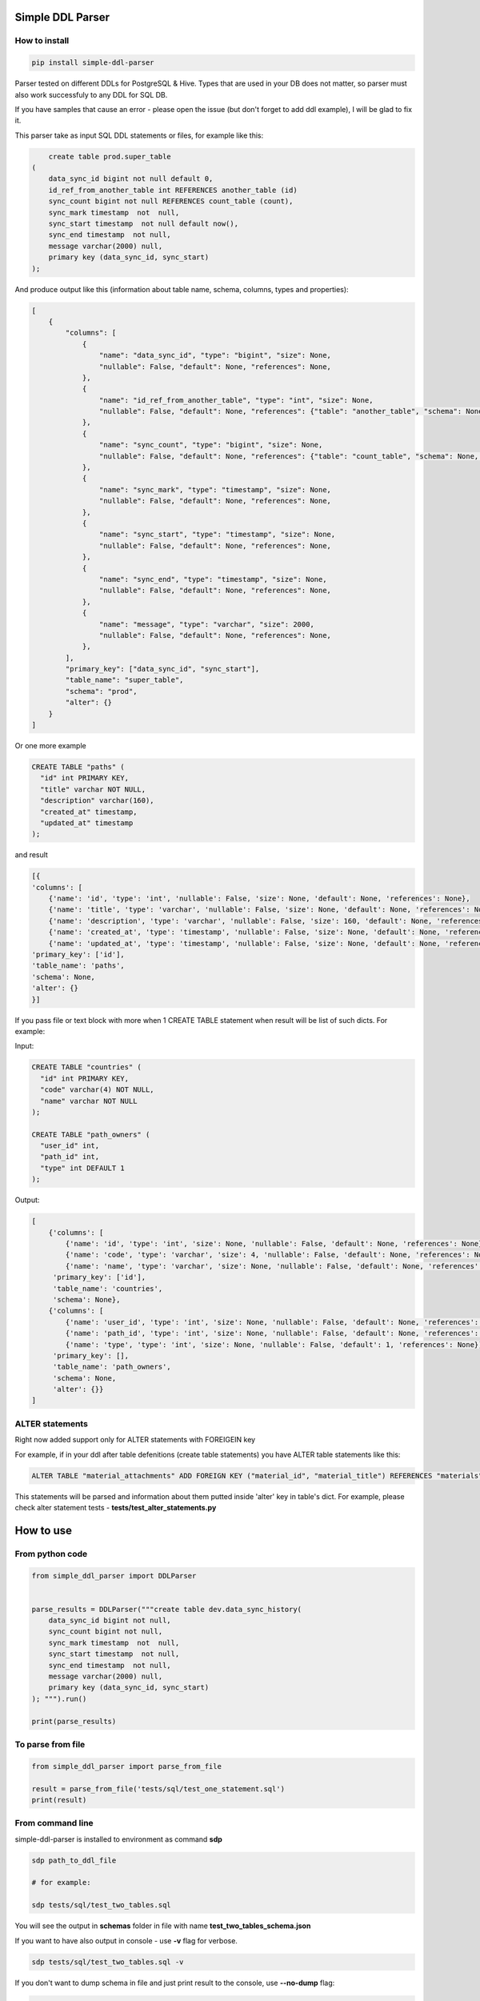 
Simple DDL Parser
-----------------


.. image:: https://img.shields.io/pypi/v/simple-ddl-parser
   :target: https://img.shields.io/pypi/v/simple-ddl-parser
   :alt: badge1
 
.. image:: https://img.shields.io/pypi/l/simple-ddl-parser
   :target: https://img.shields.io/pypi/l/simple-ddl-parser
   :alt: badge2
 
.. image:: https://img.shields.io/pypi/pyversions/simple-ddl-parser
   :target: https://img.shields.io/pypi/pyversions/simple-ddl-parser
   :alt: badge3
 

How to install
^^^^^^^^^^^^^^

.. code-block:: bash


       pip install simple-ddl-parser

Parser tested on different DDLs for PostgreSQL & Hive.
Types that are used in your DB does not matter, so parser must also work successfuly to any DDL for SQL DB.

If you have samples that cause an error - please open the issue (but don't forget to add ddl example), I will be glad to fix it.

This parser take as input SQL DDL statements or files, for example like this:

.. code-block:: sql


       create table prod.super_table
   (
       data_sync_id bigint not null default 0,
       id_ref_from_another_table int REFERENCES another_table (id)
       sync_count bigint not null REFERENCES count_table (count),
       sync_mark timestamp  not  null,
       sync_start timestamp  not null default now(),
       sync_end timestamp  not null,
       message varchar(2000) null,
       primary key (data_sync_id, sync_start)
   );

And produce output like this (information about table name, schema, columns, types and properties):

.. code-block:: python


       [
           {
               "columns": [
                   {
                       "name": "data_sync_id", "type": "bigint", "size": None, 
                       "nullable": False, "default": None, "references": None,
                   },
                   {
                       "name": "id_ref_from_another_table", "type": "int", "size": None,
                       "nullable": False, "default": None, "references": {"table": "another_table", "schema": None, "column": "id"},
                   },
                   {
                       "name": "sync_count", "type": "bigint", "size": None,
                       "nullable": False, "default": None, "references": {"table": "count_table", "schema": None, "column": "count"},
                   },
                   {
                       "name": "sync_mark", "type": "timestamp", "size": None,
                       "nullable": False, "default": None, "references": None,
                   },
                   {
                       "name": "sync_start", "type": "timestamp", "size": None,
                       "nullable": False, "default": None, "references": None,
                   },
                   {
                       "name": "sync_end", "type": "timestamp", "size": None,
                       "nullable": False, "default": None, "references": None,
                   },
                   {
                       "name": "message", "type": "varchar", "size": 2000,
                       "nullable": False, "default": None, "references": None,
                   },
               ],
               "primary_key": ["data_sync_id", "sync_start"],
               "table_name": "super_table",
               "schema": "prod",
               "alter": {}
           }
       ]

Or one more example

.. code-block:: sql


   CREATE TABLE "paths" (
     "id" int PRIMARY KEY,
     "title" varchar NOT NULL,
     "description" varchar(160),
     "created_at" timestamp,
     "updated_at" timestamp
   );

and result

.. code-block:: python

           [{
           'columns': [
               {'name': 'id', 'type': 'int', 'nullable': False, 'size': None, 'default': None, 'references': None}, 
               {'name': 'title', 'type': 'varchar', 'nullable': False, 'size': None, 'default': None, 'references': None}, 
               {'name': 'description', 'type': 'varchar', 'nullable': False, 'size': 160, 'default': None, 'references': None}, 
               {'name': 'created_at', 'type': 'timestamp', 'nullable': False, 'size': None, 'default': None, 'references': None}, 
               {'name': 'updated_at', 'type': 'timestamp', 'nullable': False, 'size': None, 'default': None, 'references': None}], 
           'primary_key': ['id'], 
           'table_name': 'paths', 
           'schema': None,
           'alter': {}
           }]

If you pass file or text block with more when 1 CREATE TABLE statement when result will be list of such dicts. For example:

Input:

.. code-block:: sql


   CREATE TABLE "countries" (
     "id" int PRIMARY KEY,
     "code" varchar(4) NOT NULL,
     "name" varchar NOT NULL
   );

   CREATE TABLE "path_owners" (
     "user_id" int,
     "path_id" int,
     "type" int DEFAULT 1
   );

Output:

.. code-block:: python


       [
           {'columns': [
               {'name': 'id', 'type': 'int', 'size': None, 'nullable': False, 'default': None, 'references': None}, 
               {'name': 'code', 'type': 'varchar', 'size': 4, 'nullable': False, 'default': None, 'references': None}, 
               {'name': 'name', 'type': 'varchar', 'size': None, 'nullable': False, 'default': None, 'references': None}], 
            'primary_key': ['id'], 
            'table_name': 'countries', 
            'schema': None}, 
           {'columns': [
               {'name': 'user_id', 'type': 'int', 'size': None, 'nullable': False, 'default': None, 'references': None}, 
               {'name': 'path_id', 'type': 'int', 'size': None, 'nullable': False, 'default': None, 'references': None}, 
               {'name': 'type', 'type': 'int', 'size': None, 'nullable': False, 'default': 1, 'references': None}], 
            'primary_key': [], 
            'table_name': 'path_owners', 
            'schema': None,
            'alter': {}}
       ]

ALTER statements
^^^^^^^^^^^^^^^^

Right now added support only for ALTER statements with FOREIGEIN key

For example, if in your ddl after table defenitions (create table statements) you have ALTER table statements like this:

.. code-block:: sql


   ALTER TABLE "material_attachments" ADD FOREIGN KEY ("material_id", "material_title") REFERENCES "materials" ("id", "title");

This statements will be parsed and information about them putted inside 'alter' key in table's dict.
For example, please check alter statement tests - **tests/test_alter_statements.py**

How to use
----------

From python code
^^^^^^^^^^^^^^^^

.. code-block:: python

       from simple_ddl_parser import DDLParser


       parse_results = DDLParser("""create table dev.data_sync_history(
           data_sync_id bigint not null,
           sync_count bigint not null,
           sync_mark timestamp  not  null,
           sync_start timestamp  not null,
           sync_end timestamp  not null,
           message varchar(2000) null,
           primary key (data_sync_id, sync_start)
       ); """).run()

       print(parse_results)

To parse from file
^^^^^^^^^^^^^^^^^^

.. code-block:: python


       from simple_ddl_parser import parse_from_file

       result = parse_from_file('tests/sql/test_one_statement.sql')
       print(result)

From command line
^^^^^^^^^^^^^^^^^

simple-ddl-parser is installed to environment as command **sdp**

.. code-block:: bash


       sdp path_to_ddl_file

       # for example:

       sdp tests/sql/test_two_tables.sql

You will see the output in **schemas** folder in file with name **test_two_tables_schema.json**

If you want to have also output in console - use **-v** flag for verbose.

.. code-block:: bash


       sdp tests/sql/test_two_tables.sql -v

If you don't want to dump schema in file and just print result to the console, use **--no-dump** flag:

.. code-block:: bash


       sdp tests/sql/test_two_tables.sql --no-dump

You can provide target path where you want to dump result with argument **-t**\ , **--targer**\ :

.. code-block:: bash


       sdp tests/sql/test_two_tables.sql -t dump_results/

More examples & tests
^^^^^^^^^^^^^^^^^^^^^

You can find in **tests/** folder.

Dump result in json
^^^^^^^^^^^^^^^^^^^

To dump result in json use argument .run(dump=True)

You also can provide a path where you want to have a dumps with schema with argument .run(dump_path='folder_that_use_for_dumps/')

TODO in next Releases (if you don't see feature that you need - open the issue)
^^^^^^^^^^^^^^^^^^^^^^^^^^^^^^^^^^^^^^^^^^^^^^^^^^^^^^^^^^^^^^^^^^^^^^^^^^^^^^^


#. Support CREATE INDEX statements
#. Support ARRAYs
#. Support CREATE SEQUENCE statements

Historical context
^^^^^^^^^^^^^^^^^^

This library is an extracted parser code from https://github.com/xnuinside/fakeme (Library for fake relation data generation, that I used in several work projects, but did not have time to make from it normal open source library)

For one of the work projects I needed to convert SQL ddl to Python ORM models in auto way and I tried to use https://github.com/andialbrecht/sqlparse but it works not well enough with ddl for my case (for example, if in ddl used lower case - nothing works, primary keys inside ddl are mapped as column name not reserved word and etc.).
So I remembered about Parser in Fakeme and just extracted it & improved. 

How to run tests
^^^^^^^^^^^^^^^^

.. code-block:: bash


       git clone https://github.com/xnuinside/simple-ddl-parser.git
       cd simple-ddl-parser
       poetry install # if you use poetry
       # or use `pip install .`
       pytest tests/ -vv

How to contribute
-----------------

Please describe issue that you want to solve and open the PR, I will review it as soon as possible.

Any questions? Ping me in Telegram: https://t.me/xnuinside 

Changelog
---------

**v0.5.0**


#. Added support for UNIQUE column attribute
#. Add command line arg to pass folder with ddls (parse multiple files)
#. Added support for CHECK Constratint
#. Added support for FOREIGN Constratint in ALTER TABLE

**v0.4.0**


#. Added support schema for table in REFERENCES statement in column defenition
#. Added base support fot Alter table statements (added 'alters' key in table)
#. Added command line arg to pass path to get the output results
#. Fixed incorrect null fields parsing

**v0.3.0**


#. Added support for REFERENCES statement in column defenition
#. Added command line
